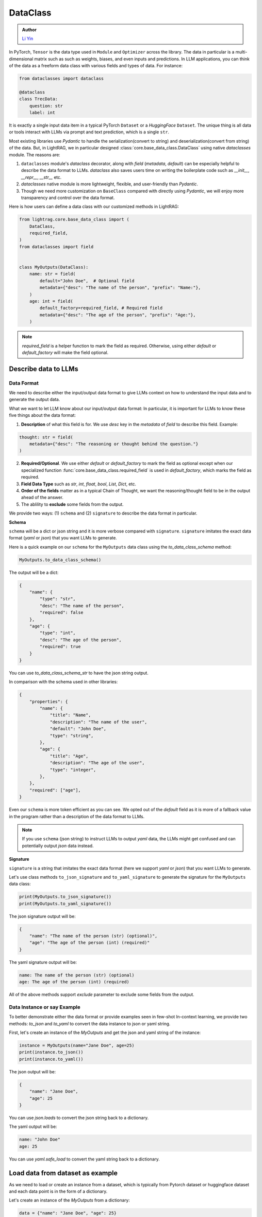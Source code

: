 .. _core-base_data_class_note:
DataClass
============

.. admonition:: Author
   :class: highlight

   `Li Yin <https://github.com/liyin2015>`_

In PyTorch, ``Tensor`` is the data type used in ``Module`` and ``Optimizer`` across the library. 
The data in particular is a multi-dimensional matrix such as such as weights, biases, and even inputs and predictions.
In LLM applications, you can think of the data as a freeform data class with various fields and types of data.
For instance:

.. code-block:: python

    from dataclasses import dataclass

    @dataclass
    class TrecData:
        question: str
        label: int

It is exactly a single input data item in a typical PyTorch ``Dataset`` or a `HuggingFace` ``Dataset``.
The unique thing is all data or tools interact with LLMs via prompt and text prediction, which is a single ``str``.

Most existing libraries use `Pydantic` to handle the serialization(convert to string) and deserialization(convert from string) of the data.
But, in LightRAG, we in particular designed :class:`core.base_data_class.DataClass` using native `dataclasses` module. 
The reasons are:

1. ``dataclasses`` module's `dataclass` decorator, along with `field` (`metadata`, `default`) can be especially helpful to describe the data format to LLMs. `dataclass` also saves users time on writing the boilerplate code such as `__init__`, `__repr__`, `__str__` etc.

2. `dataclasses` native module is more lightweight, flexible, and user-friendly than `Pydantic`.

3. Though we need more customization on ``BaseClass`` compared with directly using `Pydantic`, we will enjoy more transparency and control over the data format.

Here is how users can define a data class with our customized methods in LightRAG:

.. code-block:: python

    from lightrag.core.base_data_class import (
        DataClass,
        required_field,
    )
    from dataclasses import field


    class MyOutputs(DataClass):
        name: str = field(
            default="John Doe",  # Optional field
            metadata={"desc": "The name of the person", "prefix": "Name:"},
        )
        age: int = field(
            default_factory=required_field, # Required field
            metadata={"desc": "The age of the person", "prefix": "Age:"},
        )

.. note::

    `required_field` is a helper function to mark the field as required. Otherwise, using either `default` or `default_factory` will make the field optional.

.. Now, let's see  how we design class and instance methods to describe the data format and the data instance to LLMs.


Describe data to LLMs
~~~~~~~~~~~~~~~~~~~~~~~~~~~~~~~~~~~~~~~~~~~
Data Format
^^^^^^^^^^^^^^^^^^^^^^^^^

We need to describe either the input/output data format to give LLMs context on how to understand the input data and to generate the output data.

What we want to let LLM know about our input/output data format:
In particular, it is important for LLMs to know these five things about the data format:

1. **Description** of what this field is for.  We use `desc` key in the `metadata` of `field` to describe this field. Example: 

.. code-block:: python

    thought: str = field(
        metadata={"desc": "The reasoning or thought behind the question."}
    )

2. **Required/Optional**. We use either `default` or `default_factory` to mark the field as optional except when our specialized function :func:`core.base_data_class.required_field` is used in `default_factory`, which marks the field as required.
3. **Field Data Type** such as `str`, `int`, `float`, `bool`, `List`, `Dict`, etc.
4. **Order of the fields** matter as in a typical Chain of Thought, we want the reasoning/thought field to be in the output ahead of the answer.
5. The ablility to **exclude** some fields from the output. 
   
We provide two ways: (1) ``schema`` and (2) ``signature`` to describe the data format in particular.

**Schema**

``schema`` will be a dict or json string and it is more verbose compared with ``signature``.
``signature`` imitates the exact data format (`yaml` or `json`) that you want LLMs to generate.

Here is a quick example on our ``schema`` for  the ``MyOutputs`` data class using the `to_data_class_schema` method:

.. code-block:: python

   MyOutputs.to_data_class_schema()

The output will be a dict:

.. code-block:: json

    {
        "name": {
            "type": "str",
            "desc": "The name of the person",
            "required": false
        },
        "age": {
            "type": "int",
            "desc": "The age of the person",
            "required": true
        }
    }

You can use `to_data_class_schema_str` to have the json string output.

In comparison with the schema used in other libraries:

.. code-block:: json

    {
        "properties": {
            "name": {
                "title": "Name",
                "description": "The name of the user",
                "default": "John Doe",
                "type": "string",
            },
            "age": {
                "title": "Age",
                "description": "The age of the user",
                "type": "integer",
            },
        },
        "required": ["age"],
    }

Even our ``schema`` is more token efficient as you can see. We opted out of the `default` field as it is more of a fallback value in the program
rather than a description of the data format to LLMs.

.. note::

    If you use ``schema`` (json string) to instruct LLMs to output `yaml` data, the LLMs might get confused and can potentially output `json` data instead.


**Signature**

``signature`` is a string that imitates the exact data format (here we support `yaml` or `json`) that you want LLMs to generate.

Let's use class methods ``to_json_signature`` and ``to_yaml_signature`` to generate the signature for the ``MyOutputs`` data class:

.. code-block:: python

    print(MyOutputs.to_json_signature())
    print(MyOutputs.to_yaml_signature())

The json signature output will be:

.. code-block:: json

    {
        "name": "The name of the person (str) (optional)",
        "age": "The age of the person (int) (required)"
    }

The yaml signature output will be:

.. code-block:: yaml

    name: The name of the person (str) (optional)
    age: The age of the person (int) (required)

All of the above methods support `exclude` parameter to exclude some fields from the output.

Data Instance or say Example
^^^^^^^^^^^^^^^^^^^^^^^^^^^^^^^
To better demonstrate either the data format or provide examples seen in few-shot In-context learning, 
we provide two methods: `to_json` and `to_yaml` to convert the data instance to json or yaml string.

First, let's create an instance of the `MyOutputs` and get the json and yaml string of the instance:

.. code-block:: python

    instance = MyOutputs(name="Jane Doe", age=25)
    print(instance.to_json())
    print(instance.to_yaml())

The json output will be:

.. code-block:: json

    {
        "name": "Jane Doe",
        "age": 25
    }
You can use `json.loads` to convert the json string back to a dictionary.

The yaml output will be:

.. code-block:: yaml

    name: "John Doe"
    age: 25

You can use `yaml.safe_load` to convert the yaml string back to a dictionary.




Load data from dataset as example
~~~~~~~~~~~~~~~~~~~~~~~~~~~~~~~~~

As we need to load or create an instance from a dataset,  which is typically from Pytorch dataset or huggingface dataset and each data point is in
the form of a dictionary.

Let's create an instance of the `MyOutputs` from a dictionary:

.. code-block:: python

    data = {"name": "Jane Doe", "age": 25}
    print(MyOutputs.load_from_dict(data))

    # Output
    # MyOutputs(name='Jane Doe', age=25)

In most cases, your dataset's key and the field name might not directly match.
Instead of providing a mapping argument in the library, we suggest users to customize `load_from_dict` method for more **control** and **flexibility**.

Here is a real-world example:

.. code-block:: python

    class OutputFormat(DataClass):
        thought: str = field(
            metadata={
                "desc": "Your reasoning to classify the question to class_name",
            }
        )
        class_name: str = field(metadata={"desc": "class_name"})
        class_index: int = field(metadata={"desc": "class_index in range[0, 5]"})

        @classmethod
        def load_from_dict(cls, data: Dict[str, Any]):
            _COARSE_LABELS_DESC = [
                "Abbreviation",
                "Entity",
                "Description and abstract concept",
                "Human being",
                "Location",
                "Numeric value",
            ]
            data = {
                "thought": None,
                "class_index": data["coarse_label"],
                "class_name": _COARSE_LABELS_DESC[data["coarse_label"]],
            }
            return super().load_from_dict(data)

.. note::
    
    If you are looking for data types we used to support each component or any other class like `Optimizer`, you can check out the :ref:`core.types<core-types>` file.



.. Document
.. ------------
.. We defined `Document` to function as a `string` container, and it can be used for any kind of text data along its `metadata` and relations
.. such as `parent_doc_id` if you have ever splitted the documents into chunks, and `embedding` if you have ever computed the embeddings for the document.

.. It functions as the data input type for some `string`-based components, such as `DocumentSplitter`, `Retriever`.